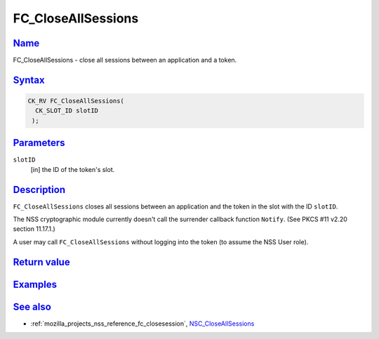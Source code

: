 .. _mozilla_projects_nss_reference_fc_closeallsessions:

FC_CloseAllSessions
===================

`Name <#name>`__
~~~~~~~~~~~~~~~~

.. container::

   FC_CloseAllSessions - close all sessions between an application and a token.

`Syntax <#syntax>`__
~~~~~~~~~~~~~~~~~~~~

.. container::

   .. code::

      CK_RV FC_CloseAllSessions(
        CK_SLOT_ID slotID
       );

`Parameters <#parameters>`__
~~~~~~~~~~~~~~~~~~~~~~~~~~~~

.. container::

   ``slotID``
      [in] the ID of the token's slot.

`Description <#description>`__
~~~~~~~~~~~~~~~~~~~~~~~~~~~~~~

.. container::

   ``FC_CloseAllSessions`` closes all sessions between an application and the token in the slot with
   the ID ``slotID``.

   The NSS cryptographic module currently doesn't call the surrender callback function ``Notify``.
   (See PKCS #11 v2.20 section 11.17.1.)

   A user may call ``FC_CloseAllSessions`` without logging into the token (to assume the NSS User
   role).

.. _return_value:

`Return value <#return_value>`__
~~~~~~~~~~~~~~~~~~~~~~~~~~~~~~~~

.. container::

`Examples <#examples>`__
~~~~~~~~~~~~~~~~~~~~~~~~

.. container::

.. _see_also:

`See also <#see_also>`__
~~~~~~~~~~~~~~~~~~~~~~~~

.. container::

   -  :ref:`mozilla_projects_nss_reference_fc_closesession`,
      `NSC_CloseAllSessions </en-US/NSC_CloseAllSessions>`__